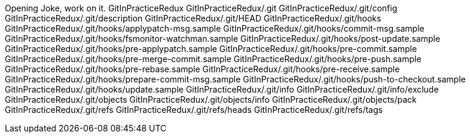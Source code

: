 Opening Joke, work on it.
GitInPracticeRedux
GitInPracticeRedux/.git
GitInPracticeRedux/.git/config
GitInPracticeRedux/.git/description
GitInPracticeRedux/.git/HEAD
GitInPracticeRedux/.git/hooks
GitInPracticeRedux/.git/hooks/applypatch-msg.sample
GitInPracticeRedux/.git/hooks/commit-msg.sample
GitInPracticeRedux/.git/hooks/fsmonitor-watchman.sample
GitInPracticeRedux/.git/hooks/post-update.sample
GitInPracticeRedux/.git/hooks/pre-applypatch.sample
GitInPracticeRedux/.git/hooks/pre-commit.sample
GitInPracticeRedux/.git/hooks/pre-merge-commit.sample
GitInPracticeRedux/.git/hooks/pre-push.sample
GitInPracticeRedux/.git/hooks/pre-rebase.sample
GitInPracticeRedux/.git/hooks/pre-receive.sample
GitInPracticeRedux/.git/hooks/prepare-commit-msg.sample
GitInPracticeRedux/.git/hooks/push-to-checkout.sample
GitInPracticeRedux/.git/hooks/update.sample
GitInPracticeRedux/.git/info
GitInPracticeRedux/.git/info/exclude
GitInPracticeRedux/.git/objects
GitInPracticeRedux/.git/objects/info
GitInPracticeRedux/.git/objects/pack
GitInPracticeRedux/.git/refs
GitInPracticeRedux/.git/refs/heads
GitInPracticeRedux/.git/refs/tags
